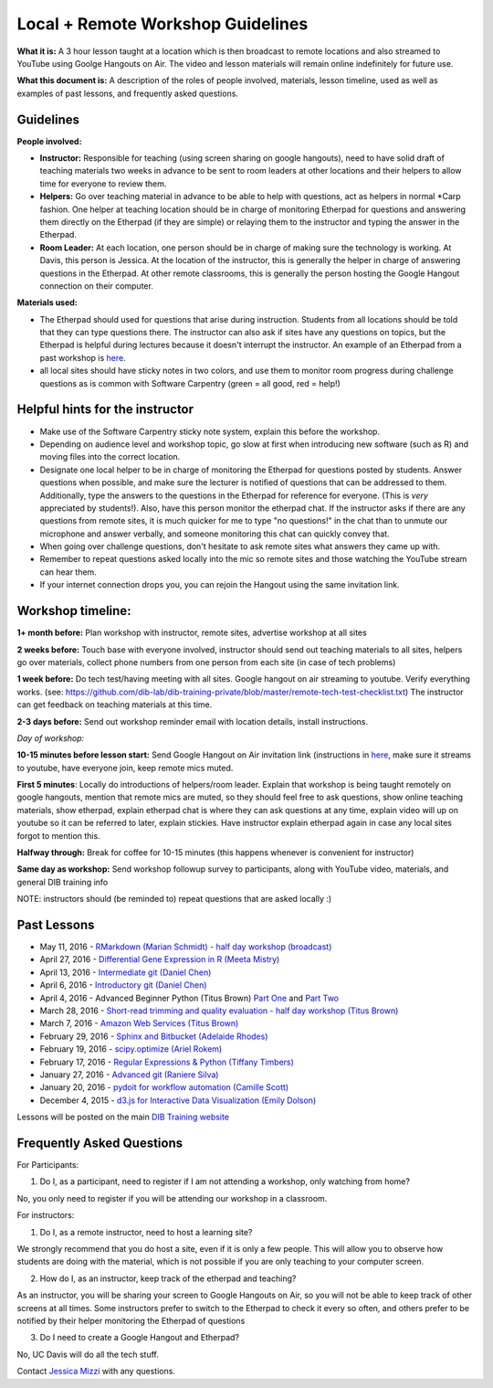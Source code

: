 Local + Remote Workshop Guidelines
==================================

**What it is:** A 3 hour lesson taught at a location which is then broadcast
to remote locations and also streamed to YouTube using Goolge Hangouts on Air.
The video and lesson materials will remain online indefinitely for future use.

**What this document is:** A description of the roles of people involved, materials, 
lesson timeline, used as well as examples of past lessons, and frequently asked questions.

Guidelines
----------

**People involved:** 

- **Instructor:** Responsible for teaching (using screen sharing on google hangouts), need to have solid draft of teaching materials two weeks in advance to be sent to room leaders at other locations and their helpers to allow time for everyone to review them.


- **Helpers:** Go over teaching material in advance to be able to help with questions, act as helpers in normal *Carp fashion. One helper at teaching location should be in charge of monitoring Etherpad for questions and answering them directly on the Etherpad (if they are simple) or relaying them to the instructor and typing the answer in the Etherpad.

- **Room Leader:** At each location, one person should be in charge of making sure the technology is working. At Davis, this person is Jessica. At the location of the instructor, this is generally the helper in charge of answering questions in the Etherpad. At other remote classrooms, this is generally the person hosting the Google Hangout connection on their computer.

**Materials used:**
 
- The Etherpad should used for questions that arise during instruction. Students from all locations should be told that they can type questions there. The instructor can also ask if sites have any questions on topics, but the Etherpad is helpful during lectures because it doesn't interrupt the instructor. An example of an Etherpad from a past workshop is `here <http://pad.software-carpentry.org/2016-05-11-RMarkdown>`__.

- all local sites should have sticky notes in two colors, and use them to monitor room progress during challenge questions as is common with Software Carpentry (green = all good, red = help!)

Helpful hints for the instructor
-------------------------------

* Make use of the Software Carpentry sticky note system, explain this before the workshop.
* Depending on audience level and workshop topic, go slow at first when introducing new software (such as R) and moving files into the correct location.
* Designate one local helper to be in charge of monitoring the Etherpad for questions posted by students. Answer questions when possible, and make sure the lecturer is notified of questions that can be addressed to them. Additionally, type the answers to the questions in the Etherpad for reference for everyone. (This is *very* appreciated by students!). Also, have this person monitor the etherpad chat. If the instructor asks if there are any questions from remote sites, it is much quicker for me to type "no questions!" in the chat than to unmute our microphone and answer verbally, and someone monitoring this chat can quickly convey that.
* When going over challenge questions, don't hesitate to ask remote sites what answers they came up with.
* Remember to repeat questions asked locally into the mic so remote sites and those watching the YouTube stream can hear them.
* If your internet connection drops you, you can rejoin the Hangout using the same invitation link.

Workshop timeline:
-----------------

**1+ month before:** Plan workshop with instructor, remote sites, advertise workshop at all sites

**2 weeks before:** Touch base with everyone involved, instructor should send out teaching materials to all sites, helpers go over materials, collect phone numbers from one person from each site (in case of tech problems)

**1 week before:** Do tech test/having meeting with all sites. Google hangout on air streaming to youtube. Verify everything works. (see: https://github.com/dib-lab/dib-training-private/blob/master/remote-tech-test-checklist.txt) The instructor can get feedback on teaching materials at this time.

**2-3 days before:** Send out workshop reminder email with location details, install instructions.

*Day of workshop:*

**10-15 minutes before lesson start:** Send Google Hangout on Air invitation link (instructions in `here <http://jessicamizzi.github.io/broadcast-hangouts/>`__, make sure it streams to youtube, have everyone join, keep remote mics muted.

**First 5 minutes**: Locally do introductions of helpers/room leader. Explain that workshop is being taught remotely on google hangouts, mention that remote mics are muted, so they should feel free to ask questions, show online teaching materials, show etherpad, explain etherpad chat is  where they can ask questions at any time, explain video will up on youtube so it can be referred to later, explain stickies. Have instructor explain etherpad again in case any local sites forgot to mention this.

**Halfway through:** Break for coffee for 10-15 minutes (this happens whenever is convenient for instructor)


**Same day as workshop:** Send workshop followup survey to participants, along with YouTube video, materials, and general DIB training info


NOTE: instructors should (be reminded to) repeat questions that are asked locally :)

Past Lessons
------------

* May 11, 2016 - `RMarkdown (Marian Schmidt) - half day workshop (broadcast) <https://www.youtube.com/watch?v=WFAHJ0NHOEQ&feature=youtu.be>`__
* April 27, 2016 - `Differential Gene Expression in R (Meeta Mistry) <https://www.youtube.com/watch?v=7UKMU5HK380>`__
* April 13, 2016 - `Intermediate git (Daniel Chen) <https://www.youtube.com/watch?v=S8TLL05qVFg>`__
* April 6, 2016 - `Introductory git (Daniel Chen) <https://www.youtube.com/watch?v=IpUDlhh8I2E>`__
* April 4, 2016 - Advanced Beginner Python (Titus Brown) `Part One <https://www.youtube.com/watch?v=YTLpUjdHdbI&feature=youtu.be>`__ and `Part Two <https://www.youtube.com/watch?v=kYi3qUc4BjM>`__
* March 28, 2016 - `Short-read trimming and quality evaluation - half day workshop (Titus Brown) <https://www.youtube.com/watch?v=_nNq4kq1Wx0>`__
* March 7, 2016 - `Amazon Web Services (Titus Brown) <https://www.youtube.com/watch?v=IFdBD3YdLJc>`__
* February 29, 2016 - `Sphinx and Bitbucket (Adelaide Rhodes) <https://www.youtube.com/watch?v=ughHAjjM7Fc>`__
* February 19, 2016 - `scipy.optimize (Ariel Rokem) <http://www.youtube.com/watch?v=0eFokR-ikaA>`__
* February 17, 2016 - `Regular Expressions & Python (Tiffany Timbers) <https://www.youtube.com/watch?v=GklxBhgUR4g>`__
* January 27, 2016 - `Advanced git (Raniere Silva) <https://www.youtube.com/watch?v=JTnIDMn47Pk&feature=youtu.be>`__
* January 20, 2016 - `pydoit for workflow automation (Camille Scott) <http://www.youtube.com/watch?v=EfD9bWmL-1M&t=20m20s>`__
* December 4, 2015 - `d3.js for Interactive Data Visualization (Emily Dolson) <https://www.youtube.com/watch?v=eIrZjVH0Zcg>`__

Lessons will be posted on the main `DIB Training website <http://dib-training.readthedocs.org/en/pub/>`__


Frequently Asked Questions
---------------------------

For Participants:

1. Do I, as a participant, need to register if I am not attending a workshop, only watching from home?

No, you only need to register if you will be attending our workshop in a classroom.

For instructors:

1. Do I, as a remote instructor, need to host a learning site?

We strongly recommend that you do host a site, even if it is only a few people. This will allow you to observe how students are doing with the material, which is not possible if you are only teaching to your computer screen.

2. How do I, as an instructor, keep track of the etherpad and teaching?

As an instructor, you will be sharing your screen to Google Hangouts on Air, so you will not be able to keep track of other screens at all times. Some instructors prefer to switch to the Etherpad to check it every so often, and others prefer to be notified by their helper monitoring the Etherpad of questions 

3. Do I need to create a Google Hangout and Etherpad?

No, UC Davis will do all the tech stuff.



Contact `Jessica Mizzi <mailto:jessica.mizzi@gmail.com>`__ with any questions.
